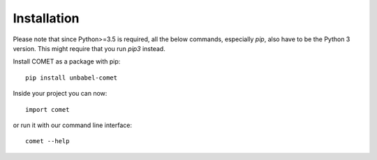.. _installation:
Installation
============

Please note that since Python>=3.5 is required, all the below commands, especially `pip`,
also have to be the Python 3 version. This might require that you run `pip3` instead.


Install COMET as a package with pip::

   pip install unbabel-comet

Inside your project you can now::

   import comet

or run it with our command line interface::

   comet --help

